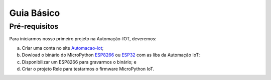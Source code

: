 ﻿Guia Básico
------------

.. _Pré-requisitos:

Pré-requisitos
~~~~~~~~~~~~~~

Para iniciarmos nosso primeiro projeto na Automação-IOT, deveremos:

a) Criar uma conta no site Automacao-iot_; 
b) Dowload o binário do MicroPython ESP8266_ ou ESP32_ com as libs da Automação IoT;
c) Disponibilizar um ESP8266 para gravarmos o binário; e
d) Criar o projeto Rele para testarmos o firmware MicroPython IoT.

.. _Automacao-iot: https://automacao-iot.com.br
.. _ESP8266: https://github.com/automacaoiot/IOT-FIRMWARE/tree/master/ESP/ESP8266
.. _ESP32: https://github.com/automacaoiot/IOT-FIRMWARE/tree/master/ESP/ESP32
